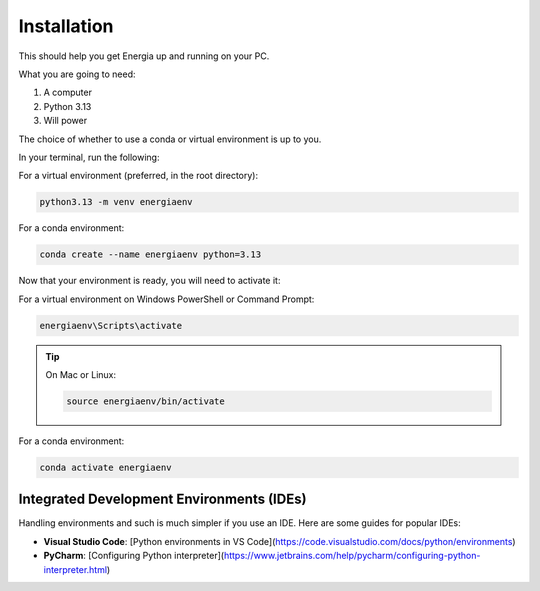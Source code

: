 .. _installation:

Installation
============

This should help you get Energia up and running on your PC.

What you are going to need:

1. A computer
2. Python 3.13
3. Will power


The choice of whether to use a conda or virtual environment is up to you.

In your terminal, run the following:

For a virtual environment (preferred, in the root directory):

.. code-block:: bash

    python3.13 -m venv energiaenv

For a conda environment:

.. code-block:: bash

    conda create --name energiaenv python=3.13

Now that your environment is ready, you will need to activate it:

For a virtual environment on Windows PowerShell or Command Prompt:

.. code-block:: bat

    energiaenv\Scripts\activate

.. tip:: On Mac or Linux:

    .. code-block:: bash

        source energiaenv/bin/activate

For a conda environment:

.. code-block:: bash

    conda activate energiaenv


Integrated Development Environments (IDEs)
------------------------------------------

Handling environments and such is much simpler if you use an IDE. Here are some guides for popular IDEs:

- **Visual Studio Code**: [Python environments in VS Code](https://code.visualstudio.com/docs/python/environments)

- **PyCharm**: [Configuring Python interpreter](https://www.jetbrains.com/help/pycharm/configuring-python-interpreter.html)





